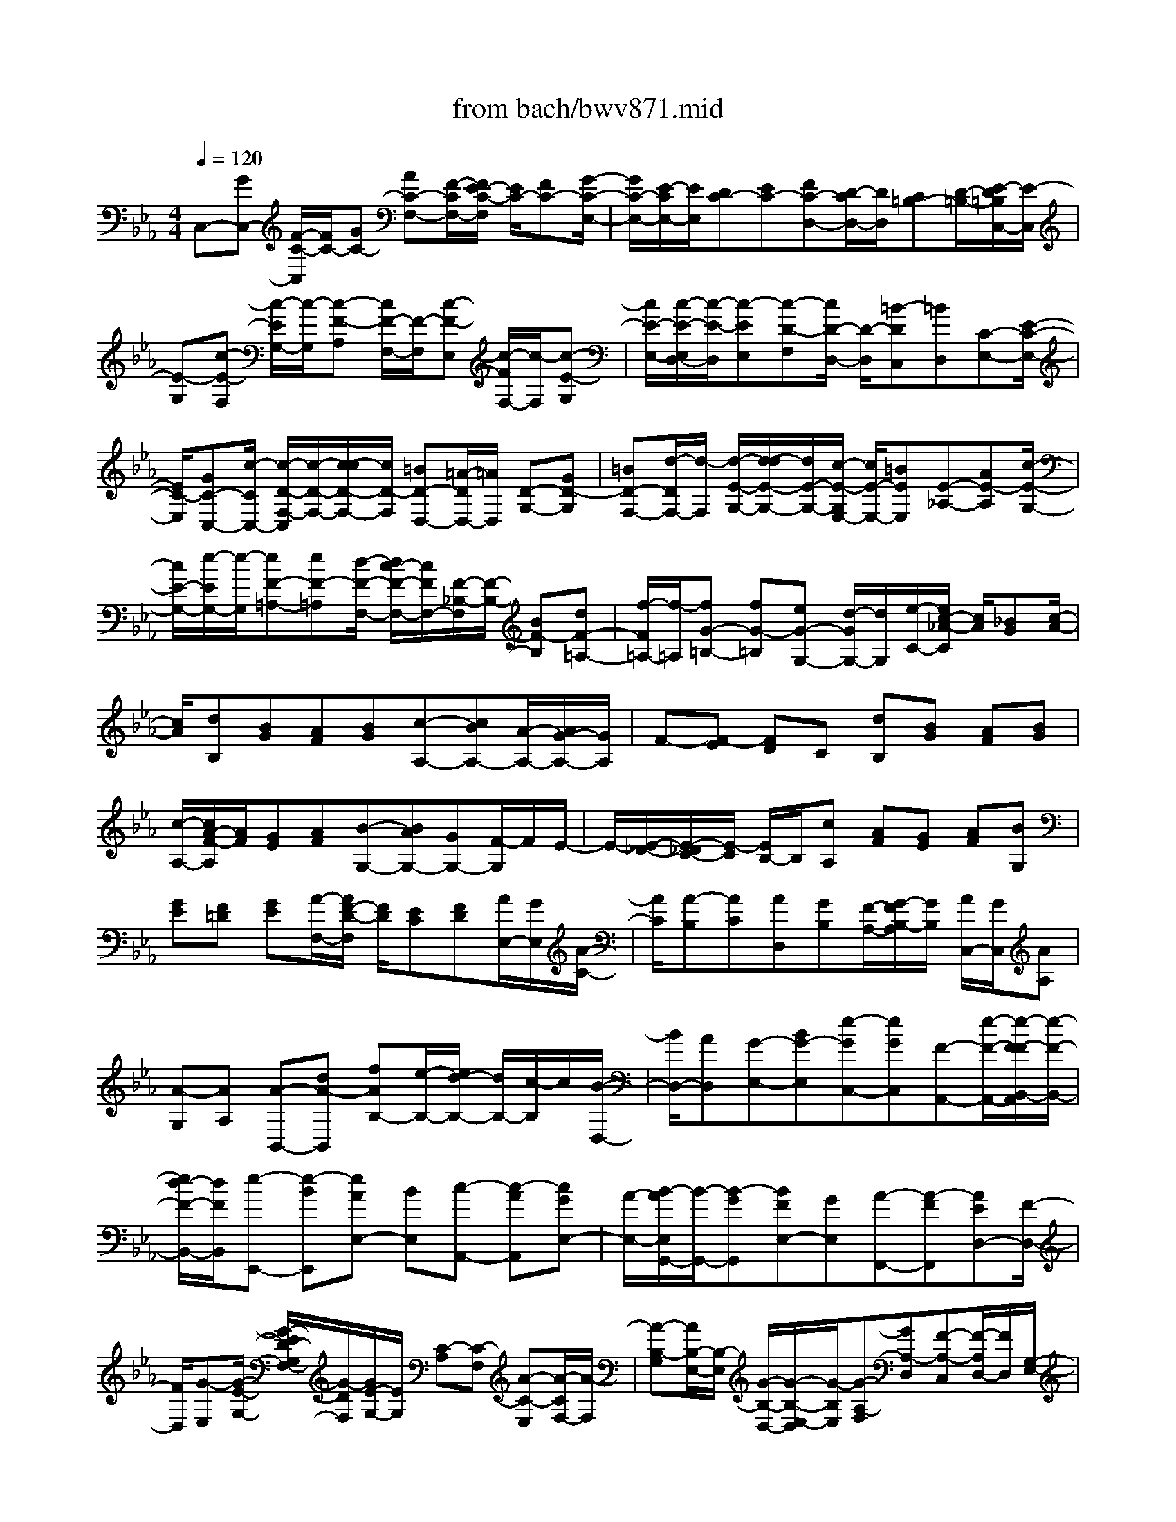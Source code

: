X: 1
T: from bach/bwv871.mid
M: 4/4
L: 1/8
Q:1/4=120
% Last note suggests minor mode tune
K:Eb % 3 flats
V:1
% harpsichord: John Sankey
%%MIDI program 6
%%MIDI program 6
%%MIDI program 6
%%MIDI program 6
%%MIDI program 6
%%MIDI program 6
%%MIDI program 6
%%MIDI program 6
%%MIDI program 6
%%MIDI program 6
%%MIDI program 6
%%MIDI program 6
% Track 1
C,-[GC,-] [F/2-C/2-C,/2][F/2C/2-][GC-] [AC-F,-][F/2-C/2F,/2-][F/2E/2-C/2-F,/2] [E/2C/2-][FC-][G/2-C/2-E,/2-]| \
[G/2C/2-E,/2-][E/2-C/2E,/2-][E/2E,/2][DC-][EC-][FC-D,-][D/2-C/2D,/2-][D/2D,/2][C=B,-][D/2-=B,/2-][E/2-D/2=B,/2C,/2-][E/2-C,/2]| \
[E-G,][c-E-F,] [c/2-E/2G,/2-][c/2-G,/2][c-F-A,] [c/2F/2-F,/2-][F/2-F,/2][c-F-E,] [c/2-F/2F,/2-][c/2-F,/2][c-E-G,]| \
[c/2E/2-E,/2-][c/2-E/2-E,/2D,/2-][c/2-E/2-D,/2][c-EE,][c-D-F,][c/2D/2-D,/2-] [D/2-D,/2][=B-DC,][=BD,][C-E,-][E/2-C/2-E,/2-]|
[E/2C/2-E,/2][GC-C,-][c/2-C/2C,/2-] [c/2-D/2-F,/2-C,/2][c/2-D/2-F,/2-][c/2-c/2D/2-F,/2-][c/2D/2-F,/2] [=BD-D,-][=A/2-D/2D,/2-][=A/2D,/2] [D-G,-][GD-G,]| \
[=BD-F,-][d/2-D/2F,/2-][d/2-F,/2] [d/2-E/2-G,/2-][d/2-d/2E/2-G,/2-][d/2E/2-G,/2-][c/2-E/2-G,/2E,/2-] [c/2E/2-E,/2-][=BEE,][E-_A,-][AE-A,][c/2-E/2-G,/2-]| \
[c/2E/2-G,/2-][e/2-E/2G,/2-][e/2-G,/2][eF-=A,-][eF-=A,][d/2-F/2-F,/2-] [d/2c/2-F/2-F,/2-][c/2F/2F,/2-][F/2-_B,/2-F,/2][F/2-B,/2-] [BF-B,][dF-=A,-]| \
[f/2-F/2=A,/2-][f/2-=A,/2][fG-=B,-] [fG-=B,][eG-G,-] [d/2-G/2G,/2-][d/2G,/2][e/2-C/2-][e/2c/2-_A/2-C/2] [c/2A/2][_BG][c/2-A/2-]|
[c/2A/2][dB,][BG][AF][BG][c-A,-][cBA,-][A/2-A,/2-][A/2G/2-A,/2-][G/2A,/2]| \
F-[F-E] [FD]C [dB,][BG] [AF][BG]| \
[c/2-A,/2-][c/2A/2-F/2-A,/2][A/2F/2][GE][AF][B-G,-][BAG,-][GG,-][F/2-G,/2]F/2E/2-| \
E/2-[E/2-_D/2-][E/2-_D/2C/2-][E/2-C/2] [E/2B,/2-]B,/2[cA,] [AF][GE] [AF][BG,]|
[GE][F=D] [GE][A/2-F,/2-][A/2F/2-D/2-F,/2] [F/2D/2][EC][FD][A/2E,/2-][G/2E,/2][A/2-C/2-]| \
[A/2C/2][A-B,][AC][AD,][GB,][F/2-A,/2-][G/2-F/2B,/2-A,/2][G/2B,/2] [A/2C,/2-][G/2C,/2][AA,]| \
[A-G,][AA,] [A-B,,-][dA-B,,] [fAB,-][e/2-B,/2-][e/2d/2-B,/2-] [d/2B,/2-][c/2-B,/2]c/2[B/2-D,/2-]| \
[B/2D,/2-][AD,][G-E,-][BG-E,][e-GC,-][eGC,][F-A,,-][e/2-F/2-A,,/2-][e/2-F/2-F/2B,,/2-A,,/2][e/2-F/2-B,,/2-]|
[e/2d/2-F/2-B,,/2-][d/2F/2B,,/2][e-E,,-] [e-BE,,][eAE,-] [BE,][c-A,,-] [c-AA,,][cGE,-]| \
[A/2-E,/2-][B/2-A/2E,/2G,,/2-][B/2-G,,/2-][B-GG,,][BFE,-][GE,][A-F,,-][A-FF,,][AED,-][F/2-D,/2-]| \
[F/2D,/2][G-E,][G/2-E/2-G,/2-] [G/2-E/2D/2-G,/2F,/2-][G/2-D/2F,/2][G/2E/2-G,/2-][E/2G,/2] [C-A,][C-F,] [A-C-E,][A/2-C/2F,/2-][A/2-F,/2]| \
[A-B,-G,][A/2B,/2-E,/2-][B,/2-E,/2] [G/2-B,/2-D,/2-][G/2-B,/2-E,/2-D,/2][G/2-B,/2E,/2][G-A,-F,][GA,-D,][F-A,-C,][F/2-A,/2D,/2-][F/2D,/2][G,/2-E,/2-]|
[G,/2E,/2-][B,E,][EG,-][G-G,][G/2-A,/2-] [G/2F/2-A,/2-][F/2A,/2-][E/2-B,/2-A,/2][E/2B,/2-] [DB,][E-C-]| \
[GE-C][c-E-A,-] [c/2-F/2-E/2A,/2-][c/2F/2A,/2][B-G-B,-] [BGEB,][A/2-F/2-B,,/2-][A-F-DB,,-][A/2F/2B,/2-B,,/2][E/2-B,/2-][G/2-E/2-B,/2-E,/2-]| \
[G/2-E/2-B,/2-E,/2][G-E-B,-B,,][G-E-B,-G,,][G2-E2-B,2-E,,2][G-E-B,-G,,][G/2E/2B,/2B,,/2-] [E,/2-B,,/2]E,/2-[BE,]| \
[=AF,-][BF,] [e-G,-][e-BG,] [e=AE,-][BE,] [f-D,-][f/2-B/2-D,/2-][f/2-B/2=A/2-D,/2C,/2-]|
[f/2-=A/2C,/2-][f/2B/2-C,/2-][B/2C,/2][_a-D,-][a-BD,][a=AB,,-][BB,,][g-E,][gG,][e/2-_A,/2-]| \
[e/2-A,/2][e/2-G,/2-][e/2d/2G,/2A,,/2-][c/2A,,/2] [=BG,][c-A,] [c/2G,/2-]G,/2[f-D,] [fF,][d-G,]| \
[dF,][c/2G,,/2-][=B/2G,,/2] [=A/2-F,/2-][=B/2-=A/2G,/2-F,/2][=B/2-G,/2][=B/2F,/2-] F,/2[e-C,-][e-EC,][eDC-][E/2-C/2-]| \
[E/2C/2][G-_B,-][G-EB,][GD_A,-][E/2-A,/2-] [B/2-E/2A,/2G,/2-][B/2-G,/2-][B-EG,] [BDF,-][EF,]|
[_d-G,-][_d-EG,] [_d=DE,-][EE,] [c-A,][c/2-C/2-][c/2A/2-_D/2-C/2] [A/2-_D/2][AC][G/2_D,/2-]| \
[F/2_D,/2][=EC][F-_D][F/2C/2-]C/2[B-G,][BB,][G/2-C/2-] [G/2-C/2B,/2-][G/2-B,/2][G/2F/2C,/2-][=E/2C,/2]| \
[=DB,][=E-C] [=E/2B,/2-]B,/2[A-F,-] [cA-F,][=BAA,-] [cA,][_d/2-F,/2-][_d/2c/2-F,/2-]| \
[c/2F,/2-][=B/2-_D/2-F,/2][=B/2_D/2-][c_D][G-=E,-][cG-=E,][=BGG,-][cG,][_d_E,-][c/2-E,/2-]|
[c/2=B/2-C/2-E,/2][=B/2C/2-][cC] [F-=D,-][cF-D,] [dFF,-][=eF,] [f-_D,-][f-_B_D,]| \
[f-=AB,-][f/2B/2-B,/2-][g/2-B/2-B,/2C,/2-] [g/2B/2-C,/2-][f/2-B/2C,/2-][f/2C,/2][=e=D,-][dD,][c-=E,-][cB=E,][_A/2-C,/2-]| \
[A/2C,/2-][GC,][A-F,][A/2-F/2-A,/2-][A/2-F/2=E/2-A,/2G,/2-][A/2-=E/2G,/2] [A/2F/2-A,/2-][F/2A,/2][c-_E,] [c-AC][cGB,]| \
[AC][f_D,-] [e_D,][_d/2-F,/2-][_d/2c/2-F,/2-] [c/2F,/2-][B/2-B,/2-F,/2][B/2B,/2-][AB,][G_D-][F/2-_D/2-]|
[F/2_D/2][G-E,][G-EG,][G=DF,][EG,][B-_D,][B/2-G/2-B,/2-] [B/2-G/2F/2-B,/2A,/2-][B/2-F/2A,/2][B/2G/2-B,/2-][G/2B,/2]| \
[eC,-][_dC,] [cE,-][BE,] [AA,-][GA,] [F/2-C/2-][F/2=E/2-C/2-][=E/2C/2-][F/2-C/2_D,/2-]| \
[F/2-_D,/2][FF,][=A-_E,][=AF,][B-_G,][BF,][c-E,][cF,][_d/2-B,,/2-]| \
[_d/2-F,/2-B,,/2][_d/2-F,/2][=e/2-_d/2=G,/2-][=e/2-G,/2] [=e_A,][f-G,] [fF,][g-=E,] [g-F,][gc-A,,-]|
[=ec-A,,][f/2-c/2-F,,/2-][a/2-f/2c/2-F,,/2-] [a/2-c/2F,,/2-][a/2-B/2-C,/2-F,,/2][a/2B/2-C,/2-][gB-C,][fB-C,,-][=e/2-B/2C,,/2-] [=e/2C,,/2][A-F,,-][c/2-A/2-F,,/2-]| \
[c/2A/2-F,,/2][=eA-A,,-][f/2-A/2A,,/2-] [f/2A,,/2][G/2-B,,/2-][_dG-B,,-] [c/2-G/2-C,/2-B,,/2][c/2G/2-C,/2-][B/2-G/2C,/2-][B/2C,/2] [AF,-][GF,]| \
[FG,-][=EG,] [F-A,-][A-FA,] [A/2-C/2-F,/2-][A/2-_E/2-C/2F,/2-][A/2-E/2F,/2-][A/2=D/2-B,/2-F,/2] [D/2-B,/2-][AD-B,][F/2-D/2-B,,/2-]| \
[F/2D/2B,,/2-][DB,,-][B,-B,,][B,-A,][B,G,]F,/2-[G/2-F,/2E,/2-][G/2E,/2-] [FE,][EF,-]|
[DF,][E-G,-] [G-EG,][G-=B,E,-] [GDE,][C-A,-] [G/2-C/2-A,/2-][G/2E/2-C/2-A,/2A,,/2-][E/2C/2-A,,/2-][C/2-C/2A,,/2-]| \
[C/2A,,/2-][A,-A,,][A,-G,][A,F,]E,[FD,-][ED,][DE,-][C/2-E,/2-]| \
[D/2-C/2F,/2-E,/2][D/2-F,/2-][FD-F,] [A-DD,-][A-CD,] [A=B,G,-][FG,] [DG,,-][=B,G,,-]| \
[G,/2-G,,/2-][=B,/2-G,/2F,/2-G,,/2][=B,/2F,/2][CE,][DD,][E-C,][E-D,][G-E-E,][GE-C,][c/2-E/2A,,/2-]|
[c/2-A,,/2][c-_BG,][c/2-A/2-F,/2-] [c/2-A/2G/2-F,/2E,/2-][c/2-G/2E,/2][c-FD,] [c-GE,][c-AF,] [c-FD,][cDB,,]| \
[cA,][BG,] [AF,][G/2-E,/2-][A/2-G/2E,/2-] [A/2E,/2-][B/2-E,/2D,/2-][B/2-D,/2-][B-GD,][BC-E,-][_d/2-C/2-E,/2-]| \
[_d/2C/2E,/2][c=E,-][B=E,][AF,-][BF,][c/2-=E,/2-][c-A=E,-] [c/2-=D/2-F,/2-=E,/2][c/2-D/2-F,/2-][_e/2-c/2D/2-F,/2-][e/2D/2F,/2]| \
[d_G,-][c_G,] [=B-=G,][=BG-F,] [c-G-E,][dc-G-F,] [e-c-GG,-][ecG-G,]|
[d-=B-GG,,-][d=BFG,,] E/2-[G/2-E/2-][c-G-E-C,-] [c3/2-G3/2-E3/2-E,3/2-C,3/2-][c3/2-G3/2-E3/2-G,3/2-E,3/2-C,3/2-][c-G-E-C-G,-E,-C,-]| \
[c8-G8-E8-C8-G,8-E,8-C,8-]| \
[c3-G3-E3-C3G,3-E,3-C,3-][c/2-G/2-E/2-G,/2E,/2C,/2-][cG-E-C,-][G/2E/2C,/2]x3| \
xG2E2F3/2-[G/2-F/2]G-|
G/2C2F2EDE3/2-| \
E/2-[c3/2-E3/2-] [c/2_B/2-E/2D/2-][B3/2D3/2] [c2C2] [d2B,2-]| \
[G2B,2] [c2=A,2-] [c/2=A,/2-][B/2=A,/2-][=A=A,] [B3/2-G,3/2-][B/2-G/2-G,/2]| \
[B3/2-G3/2-][B/2_A/2-G/2-] [A3/2-G3/2][A2F2-][G2F2][c/2-E/2-]|
[c3/2E3/2-][F2-E2][F/2-D/2-] [F/2-D/2C/2-][F/2-C/2][F2-=B,2-][F/2E/2-=B,/2-G,/2-][E/2=B,/2-G,/2-]| \
[D=B,G,][G2C2-E,2][F2C2-F,2][E2-C2G,2][E/2C,/2-][D/2C,/2-]| \
[C/2C,/2-][D/2C,/2][E/2=B,/2-F,/2-][D/2=B,/2-F,/2-] [E/2=B,/2-F,/2-][D/2=B,/2-F,/2][E/2=B,/2-E,/2-][D/2=B,/2-E,/2] [C/2=B,/2-D,/2-][D/2=B,/2D,/2][C-E,] [C/2-G,/2-][G/2-C/2-G,/2C,/2-][G/2-C/2-C,/2][G/2-C/2-D,/2-]| \
[G/2C/2-D,/2][c/2-C/2E,/2-][c/2-E,/2][c-F,][c-E-G,][c-E=A,][c-D_B,][c_GD][B=G-G,][c/2-G/2-=A,/2-]|
[c/2G/2-=A,/2][dGB,][=eC][fD][g=E][_aF-][fF][c'A,-][b/2-A,/2-]| \
[b/2a/2-A,/2F,/2-][a/2F,/2-][gF,] [fA,-][_eA,] [dB,-][BB,] [fD-][eD]| \
[dB,-][cB,] [BD-][AD] [G-E-][GEC] [AC,-][GC,]| \
[F/2-=B,,/2-][F/2E/2-=B,,/2-][E/2=B,,/2-][D/2-C,/2-=B,,/2] [D/2C,/2-][CC,][=B,-D,-][F=B,D,][EG,,-][DG,,][E/2-C,/2-]|
[E/2-C,/2-][AEC,][G=B,,][F=A,,][d=B,,-][c=B,,][d-G,,-][gd-G,,][e/2-d/2-C,/2-]| \
[e/2-d/2C,/2-][e/2-=B/2-C,/2-][e/2-c/2-=B/2C,/2_A,,/2-][e/2-c/2-A,,/2-] [f/2-e/2c/2-A,,/2-][f/2c/2-A,,/2][g-cE,,-] [g=BE,,-][c-E,,] [c-A,][f-cD,-]| \
[f=B-D,][e=B-G,-] [d=BG,][e-cC,-] [eGC,-][A-C,] [A-F,][_d/2-A/2-_B,,/2-][_d/2-A/2G/2-B,,/2-]| \
[_d/2-G/2-B,,/2-][_d/2c/2-G/2-E,/2-B,,/2][c/2G/2-E,/2-][BG-E,][c-GA,,-][c=EA,,-][F-A,,][F-_D,][B-FG,,-][B/2-=E/2-G,,/2-]|
[B/2=E/2-G,,/2][A=E-C,-][G=EC,][A-F-F,,][A-FC,][AC-F,-][ACF,-][=D-=B,-F,][D/2-=B,/2-_E,/2-]| \
[E/2-D/2C/2-=B,/2E,/2D,/2-][E/2-C/2-D,/2][ECC,] [F-D-=B,,][FDG,,] [E-G,-C,][E-G,_B,,] [E-C-A,,][ECC,]| \
[F-=B,D,,-][F-=A,D,,] [F-G,E,,-][F=B,E,,-] [E-C-E,,][EC-C,,] [_A-CF,,-][A/2-C/2-F,,/2-][A/2-D/2-C/2_B,,/2-F,,/2]| \
[A/2-D/2-B,,/2-][A/2-A/2D/2-B,,/2-][A/2D/2-B,,/2][G-D=B,,-][G-D=B,,][G/2E/2-C,/2-] [E/2-C,/2-][GE-C,][c-EA,,-][c-FA,,][c/2-_G/2-_B,,/2-]|
[c/2_G/2-B,,/2-][B-_GB,,][B=E-C,-][B=EC,][A-F,,-][A-FF,,][A/2-_D/2-B,,/2-] [A/2=G/2-_D/2-B,,/2-][G/2_D/2-B,,/2-][A/2-_D/2-B,,/2A,,/2-][A/2_D/2-A,,/2]| \
[B_D-G,,][=E-_D-A,,-] [=E/2-_D/2C/2-A,,/2-][=E/2C/2A,,/2][F-A,] [AF-F,][_d-FB,-] [_d-GB,][_dA-C-]| \
[c-AC][c_G-=D,-] [c_GD,][B-=G,-] [B-GG,][B/2_E/2-C,/2-][=AE-C,-][B/2-E/2-C,/2B,,/2-][B/2E/2-B,,/2][c/2-E/2-=A,,/2-]| \
[c/2E/2-=A,,/2][_G-E-B,,-][_G/2-E/2D/2-B,,/2-] [_G/2D/2-B,,/2][=G-DE,-][G-CE,][GB,-C,-][G-B,C,][G=A,-D,-][_G/2-=A,/2-D,/2-]|
[_G/2=A,/2D,/2][=G2-G,2G,,2-][g3/2-G3/2-G,,3/2-] [g/2e/2-G/2-G/2G,,/2][e3/2G3/2-] [f2G2]| \
[g2E2-] [c2E2] [f2F2-] [f/2F/2-][e/2F/2-][dF]| \
[eG-][d/2-G/2-][d/2c/2-G/2-G,/2-] [c/2G/2-G,/2-][=BG-G,][c/2-G/2C/2-_A,/2-] [c/2C/2-A,/2-][eC-A,][fC-G,-][gCG,][a/2-F/2-F,/2-]| \
[a/2F/2-F,/2-][cF-F,][=BF-D-][=AF-D][=BFG,-][gEG,][fD-=A,][gD=B,][e/2-C/2-]|
[e/2-C/2][eD][c-E][c/2-F/2-][c/2_B/2-G/2-F/2][B/2-G/2] [BE][c-D] [cC][d-B,]| \
[d=A,][g2G2B,2-][=e-c-B,] [=ec=A,][_g-BD] [_g=AC][=g-B-B,]| \
[gBG,][c-_AC-] [cGC][f-c-=A,-] [fcC=A,][_eG-=B,-] [d/2-G/2-=B,/2-][e/2-d/2G/2-C/2-=B,/2][e/2-G/2-C/2-][e/2-G/2-G/2C/2-]| \
[e/2-G/2C/2][e=A-F,-][e=AF,][d-_BB,-][dcB,][=e-_d-_A,][=e_dG,][f-=A,-][f/2-c/2-=A,/2-]|
[f/2c/2=A,/2][B-=D-][B_AD-][_e-G-D][eGC][d=A-F][c=AE][d-B-D][d/2-B/2-C/2-]| \
[d/2B/2G/2-E/2-_D/2-C/2][G3/2E3/2_D3/2-] [e-_A-_D][e-AC] [e-GB,][e-FA,] [eG-B,-][eG-B,]| \
[=d-G=B,-][d-F=B,] [dE-C-G,-][c-ECG,-] [cD-G,-][=BDG,] [c-CG,E,-][cCE,-]| \
[g-e-=B,E,-][g/2-e/2-C/2-E,/2-][g/2e/2d/2-A/2-C/2-F,/2-E,/2] [d/2-A/2-C/2-F,/2-][d/2-A/2-C/2=B,/2-F,/2-][d/2A/2-=B,/2F,/2-][eA-C-F,-][fAC-F,][e-C-G,-][eG-CG,-][d/2-G/2-=B,/2-G,/2-]|
[d/2-G/2=B,/2-G,/2-][dF=B,G,][E-C-C,-][c-EC-C,-][c=E-C-C,-][_B=EC-C,][A-C-F,-][A-FCF,-][A/2-D/2-=B,/2-F,/2-]| \
[A/2D/2-=B,/2-F,/2-][A/2-D/2-=B,/2-F,/2-][A/2G/2-D/2C/2-=B,/2F,/2_E,/2-][G/2-C/2-E,/2-] [GEC-E,][F-CD,-] [F=B,D,][G-E,-] [G-G,E,-][GE-C-E,]| \
[E-C-G,][c-EC-A,-] [c-=ECA,][c-F_B,-G,-] [c-GB,G,][c-AA,F,-] [c-GF,-][c-FD-F,-]| \
[c-_EDF,][c/2G/2-D/2-G,/2-][=BG-D-G,-][c/2-G/2F/2-D/2-=A,/2-G,/2][c/2F/2-D/2-=A,/2][dF-D-=B,][G/2-F/2-D/2C/2-][G/2-F/2C/2-][GE-C][_A-EC-C,-][A/2-F/2-C/2-C,/2-]|
[A/2F/2-C/2C,/2][G-FD-=B,,-][G-FD=B,,][GE-C-C,-][=AECC,][_B-F,-D,-][BFF,D,][=B-EG,-G,,-][=B/2-D/2-G,/2-G,,/2-]| \
[=B/2D/2G,/2-G,,/2][E-G,-C,-][GE-G,C,][cE=A,-=B,,][_G=A,=A,,][=G-G,-=B,,-][GD-G,-=B,,][E-DG,-C,-][E/2-C/2-G,/2-C,/2-]| \
[E/2C/2-G,/2C,/2][D-CF,,-][D-=A,F,,][D-=B,-G,,-][D=B,F,G,,][C2E,2C,,2-][G3/2-C,,3/2-]| \
[G/2C,,/2-][E2C,,2][c2F2][=B2G2][c3/2-E3/2-C3/2-]|
[c/2E/2C/2][d2F2=B,2][G-EC-][GDC][c2=E2G,2-C,2-][_BF-G,-C,-][_A/2-F/2-G,/2-C,/2-]| \
[A/2F/2G,/2-C,/2-][B3/2-G3/2-G,3/2-C,3/2-] [c/2-B/2G/2F/2-G,/2C,/2-][c/2-F/2C,/2-][c=EC,-] [A/2-F/2-C,/2][A3/2F3/2] [B2G2_D2]| \
[c2-=E2G,2] [c2F2A,2] [B2G2=E,2C,2-] [AFC-C,-][G=ECC,-]| \
[A2F2A,2C,2-] [G-=EB,-C,-][G-=DB,C,] [G2=E2C2] [=A_E-F,-C,-][B/2E/2-F,/2-C,/2-][c/2E/2F,/2C,/2]|
[F2_D2B,2_D,2] [c-E-_A,C,-][cEG,C,] [=d2F2A,2=B,,2] [cEG,-F,-][=BDG,F,]| \
[c-E-G,-E,][c-EG,D,] [c-G-E-C,][c/2-G/2-E/2-D,/2][c/2G/2-E/2-E,/2] [GE_G,,-]_G,,/2-[d_G,,-][e_G,,-][=B/2-_G,,/2-]| \
[=B/2_G,,/2-][c-_G,,-][c-=A-_G,,-][c-=A-_G-_G,,-][c-=A-_G-D_G,,][c3/2-=A3/2-_G3/2-E3/2-] [c-=A-_G-E-=B,][c-=A-_G-E-C]| \
[c-=A-_GE_G,][c/2=A/2=G,/2-]G,4-G,/2- [=B2-G2-F2-D2-G,2-G,,2-]|
[=B3G3F3D3G,3G,,3-][c4-G4-E4-C4-C,4-G,,4-C,,4-][c-G-E-C-C,-G,,-C,,-]|[c8-G8-E8-C8-C,8-G,,8-C,,8-]|[c6-G6-E6-C6-C,6-G,,6-C,,6-] [c/2G/2E/2C/2C,/2G,,/2C,,/2]
% MIDI
